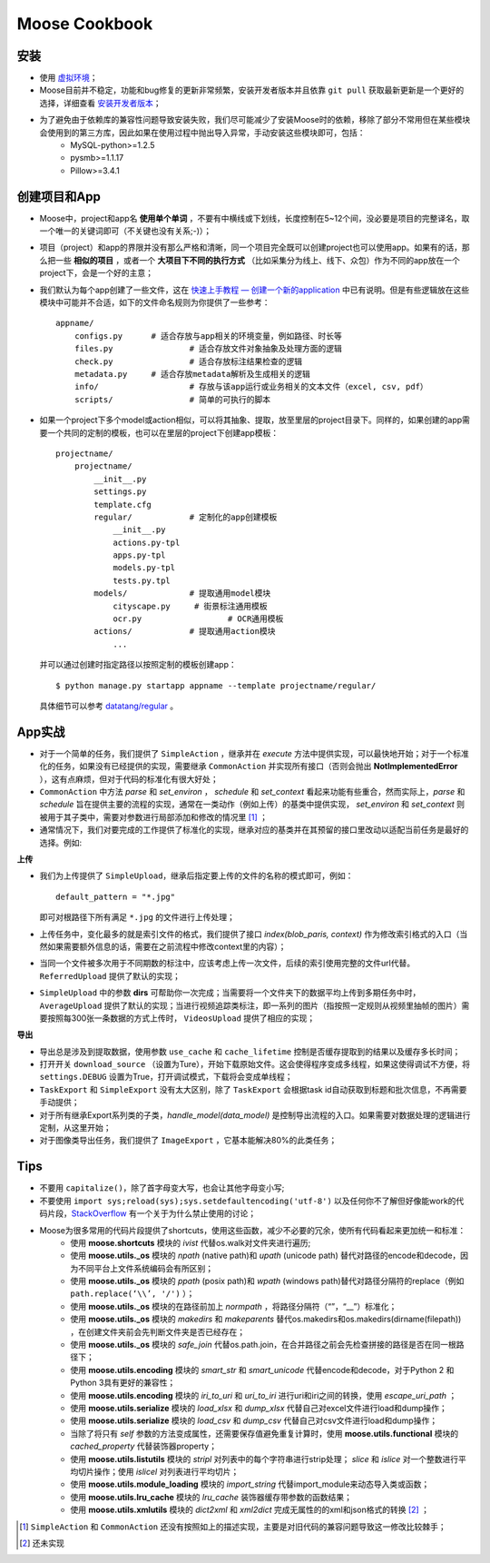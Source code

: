 .. _intro-cookbook:

===================
Moose Cookbook
===================


安装
---------------

- 使用 `虚拟环境`_；
- Moose目前并不稳定，功能和bug修复的更新非常频繁，安装开发者版本并且依靠 ``git pull`` 获取最新更新是一个更好的选择，详细查看 `安装开发者版本`_；
- 为了避免由于依赖库的兼容性问题导致安装失败，我们尽可能减少了安装Moose时的依赖，移除了部分不常用但在某些模块会使用到的第三方库，因此如果在使用过程中抛出导入异常，手动安装这些模块即可，包括：
	- MySQL-python>=1.2.5
	- pysmb>=1.1.17
	- Pillow>=3.4.1


创建项目和App
---------------

- Moose中，project和app名 **使用单个单词** ，不要有中横线或下划线，长度控制在5~12个间，没必要是项目的完整译名，取一个唯一的关键词即可（不关键也没有关系;-)）；
- 项目（project）和app的界限并没有那么严格和清晰，同一个项目完全既可以创建project也可以使用app。如果有的话，那么把一些 **相似的项目** ，或者一个 **大项目下不同的执行方式** （比如采集分为线上、线下、众包）作为不同的app放在一个project下，会是一个好的主意；
- 我们默认为每个app创建了一些文件，这在 `快速上手教程 — 创建一个新的application`_ 中已有说明。但是有些逻辑放在这些模块中可能并不合适，如下的文件命名规则为你提供了一些参考： ::

    appname/
        configs.py	# 适合存放与app相关的环境变量，例如路径、时长等
        files.py		# 适合存放文件对象抽象及处理方面的逻辑
        check.py		# 适合存放标注结果检查的逻辑
        metadata.py 	# 适合存放metadata解析及生成相关的逻辑
        info/			# 存放与该app运行或业务相关的文本文件（excel, csv, pdf）
        scripts/		# 简单的可执行的脚本

- 如果一个project下多个model或action相似，可以将其抽象、提取，放至里层的project目录下。同样的，如果创建的app需要一个共同的定制的模板，也可以在里层的project下创建app模板： ::

    projectname/
        projectname/
            __init__.py
            settings.py
            template.cfg
            regular/		# 定制化的app创建模板
                __init__.py
                actions.py-tpl
                apps.py-tpl
                models.py-tpl
                tests.py.tpl
            models/		# 提取通用model模块
                cityscape.py     # 街景标注通用模板
                ocr.py 			# OCR通用模板
            actions/		# 提取通用action模块
                ...

  并可以通过创建时指定路径以按照定制的模板创建app： ::

    $ python manage.py startapp appname --template projectname/regular/

  具体细节可以参考 `datatang/regular`_ 。


App实战
---------------

- 对于一个简单的任务，我们提供了 ``SimpleAction`` ，继承并在 *execute* 方法中提供实现，可以最快地开始；对于一个标准化的任务，如果没有已经提供的实现，需要继承 ``CommonAction`` 并实现所有接口（否则会抛出 **NotImplementedError** ），这有点麻烦，但对于代码的标准化有很大好处；
- ``CommonAction`` 中方法 *parse* 和 *set_environ* ， *schedule* 和 *set_context* 看起来功能有些重合，然而实际上，*parse* 和 *schedule* 旨在提供主要的流程的实现，通常在一类动作（例如上传）的基类中提供实现， *set_environ* 和 *set_context* 则被用于其子类中，需要对参数进行局部添加和修改的情况里 [1]_ ；
- 通常情况下，我们对要完成的工作提供了标准化的实现，继承对应的基类并在其预留的接口里改动以适配当前任务是最好的选择。例如:


**上传**

- 我们为上传提供了 ``SimpleUpload``，继承后指定要上传的文件的名称的模式即可，例如： ::

    default_pattern = "*.jpg"

  即可对根路径下所有满足 ``*.jpg`` 的文件进行上传处理；
- 上传任务中，变化最多的就是索引文件的格式，我们提供了接口 *index(blob_paris, context)* 作为修改索引格式的入口（当然如果需要额外信息的话，需要在之前流程中修改context里的内容）；
- 当同一个文件被多次用于不同期数的标注中，应该考虑上传一次文件，后续的索引使用完整的文件url代替。 ``ReferredUpload`` 提供了默认的实现；
-  ``SimpleUpload`` 中的参数 **dirs** 可帮助你一次完成；当需要将一个文件夹下的数据平均上传到多期任务中时， ``AverageUpload`` 提供了默认的实现；当进行视频追踪类标注，即一系列的图片（指按照一定规则从视频里抽帧的图片）需要按照每300张一条数据的方式上传时， ``VideosUpload`` 提供了相应的实现；

**导出**

- 导出总是涉及到提取数据，使用参数 ``use_cache`` 和 ``cache_lifetime`` 控制是否缓存提取到的结果以及缓存多长时间；
- 打开开关 ``download_source`` （设置为Ture），开始下载原始文件。这会使得程序变成多线程，如果这使得调试不方便，将 ``settings.DEBUG`` 设置为True，打开调试模式，下载将会变成单线程；
- ``TaskExport`` 和 ``SimpleExport`` 没有太大区别，除了 ``TaskExport`` 会根据task id自动获取到标题和批次信息，不再需要手动提供；
- 对于所有继承Export系列类的子类，*handle_model(data_model)* 是控制导出流程的入口。如果需要对数据处理的逻辑进行定制，从这里开始；
- 对于图像类导出任务，我们提供了 ``ImageExport`` ，它基本能解决80%的此类任务；


Tips
---------------

- 不要用 ``capitalize()``，除了首字母变大写，也会让其他字母变小写;
- 不要使用 ``import sys;reload(sys);sys.setdefaultencoding('utf-8')`` 以及任何你不了解但好像能work的代码片段，StackOverflow_ 有一个关于为什么禁止使用的讨论；
- Moose为很多常用的代码片段提供了shortcuts，使用这些函数，减少不必要的冗余，使所有代码看起来更加统一和标准：
	- 使用 **moose.shortcuts** 模块的 *ivist* 代替os.walk对文件夹进行遍历;
	- 使用 **moose.utils._os** 模块的 *npath* (native path)和 *upath* (unicode path) 替代对路径的encode和decode，因为不同平台上文件系统编码会有所区别；
	- 使用 **moose.utils._os** 模块的 *ppath* (posix path)和 *wpath* (windows path)替代对路径分隔符的replace（例如 ``path.replace(‘\\’, '/')`` ）；
	- 使用 **moose.utils._os** 模块的在路径前加上 *normpath* ，将路径分隔符（“\”，“\_\_”）标准化；
	- 使用 **moose.utils._os** 模块的 *makedirs* 和 *makeparents* 替代os.makedirs和os.makedirs(dirname(filepath)) ，在创建文件夹前会先判断文件夹是否已经存在；
	- 使用 **moose.utils._os** 模块的 *safe_join* 代替os.path.join，在合并路径之前会先检查拼接的路径是否在同一根路径下；
	- 使用 **moose.utils.encoding** 模块的 *smart_str* 和 *smart_unicode* 代替encode和decode，对于Python 2 和Python 3具有更好的兼容性；
	- 使用 **moose.utils.encoding** 模块的 *iri_to_uri* 和 *uri_to_iri* 进行uri和iri之间的转换，使用 *escape_uri_path* ；
	- 使用 **moose.utils.serialize** 模块的 *load_xlsx* 和 *dump_xlsx* 代替自己对excel文件进行load和dump操作；
	- 使用 **moose.utils.serialize** 模块的 *load_csv* 和 *dump_csv* 代替自己对csv文件进行load和dump操作；
	- 当除了将只有 *self* 参数的方法变成属性，还需要保存值避免重复计算时，使用 **moose.utils.functional** 模块的 *cached_property* 代替装饰器property；
	- 使用 **moose.utils.listutils** 模块的 *stripl* 对列表中的每个字符串进行strip处理； *slice* 和 *islice* 对一个整数进行平均切片操作；使用 *islicel* 对列表进行平均切片；
	- 使用 **moose.utils.module_loading** 模块的 *import_string* 代替import_module来动态导入类或函数；
	- 使用 **moose.utils.lru_cache** 模块的 *lru_cache* 装饰器缓存带参数的函数结果；
	- 使用 **moose.utils.xmlutils** 模块的 *dict2xml* 和 *xml2dict* 完成无属性的的xml和json格式的转换 [2]_ ；



.. _虚拟环境: https://virtualenv.pypa.io/
.. _安装开发者版本: https://moose-datatang.readthedocs.io/zh_CN/latest/intro/install.html#id3
.. _快速上手教程 — 创建一个新的application: https://moose-datatang.readthedocs.io/zh_CN/latest/intro/quickstart.html#application
.. _datatang/regular: http://git.datatang.com/xiaoyang/datatang/tree/master/datatang/regular
.. _StackOverflow: https://stackoverflow.com/questions/3828723/why-should-we-not-use-sys-setdefaultencodingutf-8-in-a-py-script

.. [1] ``SimpleAction`` 和 ``CommonAction`` 还没有按照如上的描述实现，主要是对旧代码的兼容问题导致这一修改比较棘手；
.. [2] 还未实现
